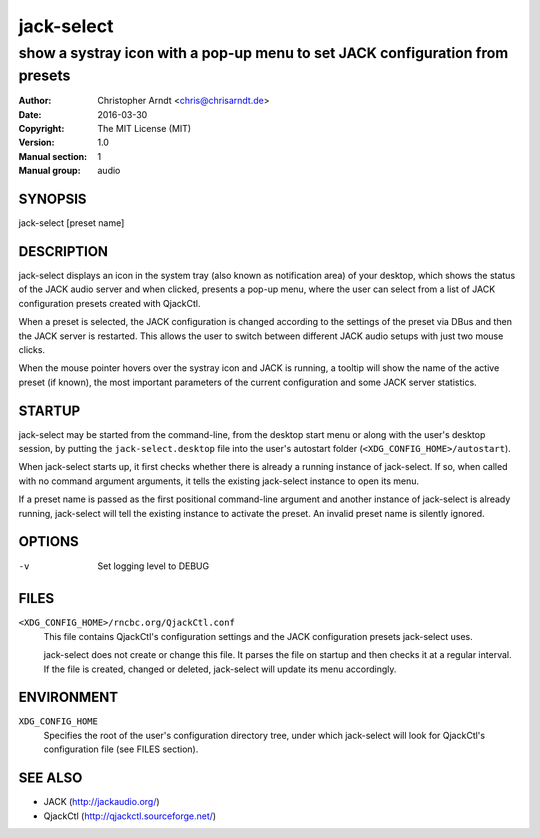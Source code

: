 =============
 jack-select
=============

-----------------------------------------------------------------------------
show a systray icon with a pop-up menu to set JACK configuration from presets
-----------------------------------------------------------------------------

:Author: Christopher Arndt <chris@chrisarndt.de>
:Date: 2016-03-30
:Copyright: The MIT License (MIT)
:Version: 1.0
:Manual section: 1
:Manual group: audio


SYNOPSIS
========

jack-select [preset name]


DESCRIPTION
===========

jack-select displays an icon in the system tray (also known as notification
area) of your desktop, which shows the status of the JACK audio server and when
clicked, presents a pop-up menu, where the user can select from a list of JACK
configuration presets created with QjackCtl.

When a preset is selected, the JACK configuration is changed according to the
settings of the preset via DBus and then the JACK server is restarted. This
allows the user to switch between different JACK audio setups with just two
mouse clicks.

When the mouse pointer hovers over the systray icon and JACK is running, a
tooltip will show the name of the active preset (if known), the most important
parameters of the current configuration and some JACK server statistics.


STARTUP
=======

jack-select may be started from the command-line, from the desktop start menu
or along with the user's desktop session, by putting the
``jack-select.desktop`` file into the user's autostart folder
(``<XDG_CONFIG_HOME>/autostart``).

When jack-select starts up, it first checks whether there is already a running
instance of jack-select. If so, when called with no command argument arguments,
it tells the existing jack-select instance to open its menu.

If a preset name is passed as the first positional command-line argument and
another instance of jack-select is already running, jack-select will tell the
existing instance to activate the preset. An invalid preset name is silently
ignored.


OPTIONS
=======

-v      Set logging level to DEBUG


FILES
=====

``<XDG_CONFIG_HOME>/rncbc.org/QjackCtl.conf``
    This file contains QjackCtl's configuration settings and the JACK
    configuration presets jack-select uses.

    jack-select does not create or change this file. It parses the file on
    startup and then checks it at a regular interval. If the file is created,
    changed or deleted, jack-select will update its menu accordingly.


ENVIRONMENT
===========

``XDG_CONFIG_HOME``
    Specifies the root of the user's configuration directory tree, under which
    jack-select will look for QjackCtl's configuration file (see FILES
    section).


SEE ALSO
========

* JACK (http://jackaudio.org/)
* QjackCtl (http://qjackctl.sourceforge.net/)
